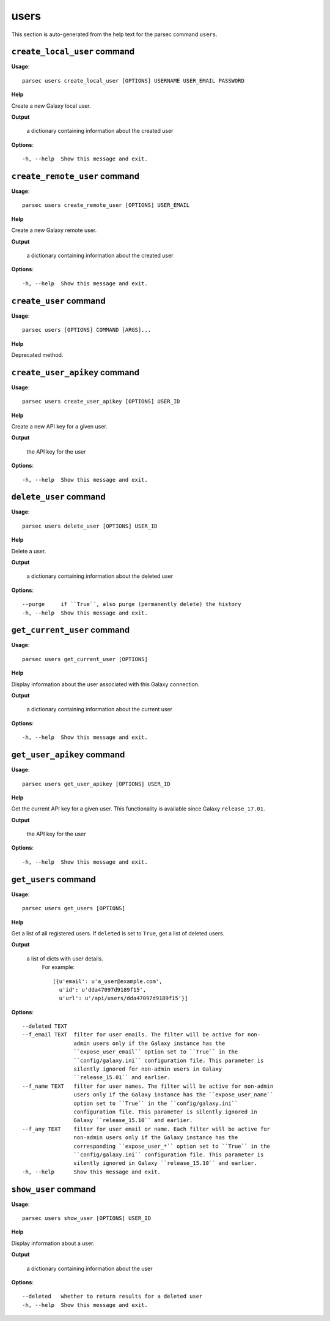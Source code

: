users
=====

This section is auto-generated from the help text for the parsec command
``users``.


``create_local_user`` command
-----------------------------

**Usage**::

    parsec users create_local_user [OPTIONS] USERNAME USER_EMAIL PASSWORD

**Help**

Create a new Galaxy local user.


**Output**


    a dictionary containing information about the created user
    
**Options**::


      -h, --help  Show this message and exit.
    

``create_remote_user`` command
------------------------------

**Usage**::

    parsec users create_remote_user [OPTIONS] USER_EMAIL

**Help**

Create a new Galaxy remote user.


**Output**


    a dictionary containing information about the created user
    
**Options**::


      -h, --help  Show this message and exit.
    

``create_user`` command
-----------------------

**Usage**::

    parsec users [OPTIONS] COMMAND [ARGS]...

**Help**

Deprecated method.


``create_user_apikey`` command
------------------------------

**Usage**::

    parsec users create_user_apikey [OPTIONS] USER_ID

**Help**

Create a new API key for a given user.


**Output**


    the API key for the user
    
**Options**::


      -h, --help  Show this message and exit.
    

``delete_user`` command
-----------------------

**Usage**::

    parsec users delete_user [OPTIONS] USER_ID

**Help**

Delete a user.


**Output**


    a dictionary containing information about the deleted user
    
**Options**::


      --purge     if ``True``, also purge (permanently delete) the history
      -h, --help  Show this message and exit.
    

``get_current_user`` command
----------------------------

**Usage**::

    parsec users get_current_user [OPTIONS]

**Help**

Display information about the user associated with this Galaxy connection.


**Output**


    a dictionary containing information about the current user
    
**Options**::


      -h, --help  Show this message and exit.
    

``get_user_apikey`` command
---------------------------

**Usage**::

    parsec users get_user_apikey [OPTIONS] USER_ID

**Help**

Get the current API key for a given user. This functionality is available since Galaxy ``release_17.01``.


**Output**


    the API key for the user
    
**Options**::


      -h, --help  Show this message and exit.
    

``get_users`` command
---------------------

**Usage**::

    parsec users get_users [OPTIONS]

**Help**

Get a list of all registered users. If ``deleted`` is set to ``True``, get a list of deleted users.


**Output**


    a list of dicts with user details.
            For example::

              [{u'email': u'a_user@example.com',
                u'id': u'dda47097d9189f15',
                u'url': u'/api/users/dda47097d9189f15'}]
    
**Options**::


      --deleted TEXT
      --f_email TEXT  filter for user emails. The filter will be active for non-
                      admin users only if the Galaxy instance has the
                      ``expose_user_email`` option set to ``True`` in the
                      ``config/galaxy.ini`` configuration file. This parameter is
                      silently ignored for non-admin users in Galaxy
                      ``release_15.01`` and earlier.
      --f_name TEXT   filter for user names. The filter will be active for non-admin
                      users only if the Galaxy instance has the ``expose_user_name``
                      option set to ``True`` in the ``config/galaxy.ini``
                      configuration file. This parameter is silently ignored in
                      Galaxy ``release_15.10`` and earlier.
      --f_any TEXT    filter for user email or name. Each filter will be active for
                      non-admin users only if the Galaxy instance has the
                      corresponding ``expose_user_*`` option set to ``True`` in the
                      ``config/galaxy.ini`` configuration file. This parameter is
                      silently ignored in Galaxy ``release_15.10`` and earlier.
      -h, --help      Show this message and exit.
    

``show_user`` command
---------------------

**Usage**::

    parsec users show_user [OPTIONS] USER_ID

**Help**

Display information about a user.


**Output**


    a dictionary containing information about the user
    
**Options**::


      --deleted   whether to return results for a deleted user
      -h, --help  Show this message and exit.
    
